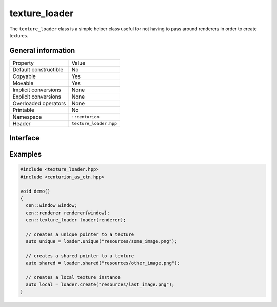 texture_loader
==============

The ``texture_loader`` class is a simple helper class useful for not having to 
pass around renderers in order to create textures.

General information
-------------------
======================  =========================================
  Property               Value
----------------------  -----------------------------------------
Default constructible    No
Copyable                 Yes
Movable                  Yes
Implicit conversions     None
Explicit conversions     None
Overloaded operators     None
Printable                No
Namespace                ``::centurion``
Header                   ``texture_loader.hpp``
======================  =========================================

Interface 
---------

.. doxygenclass:: centurion::texture_loader
  :members:
  :undoc-members:
  :outline:
  :no-link:

Examples
--------

.. code-block:: C++

  #include <texture_loader.hpp>
  #include <centurion_as_ctn.hpp>

  void demo()
  {
    cen::window window;
    cen::renderer renderer{window};
    cen::texture_loader loader{renderer};

    // creates a unique pointer to a texture
    auto unique = loader.unique("resources/some_image.png");

    // creates a shared pointer to a texture
    auto shared = loader.shared("resources/other_image.png");

    // creates a local texture instance
    auto local = loader.create("resources/last_image.png");
  }